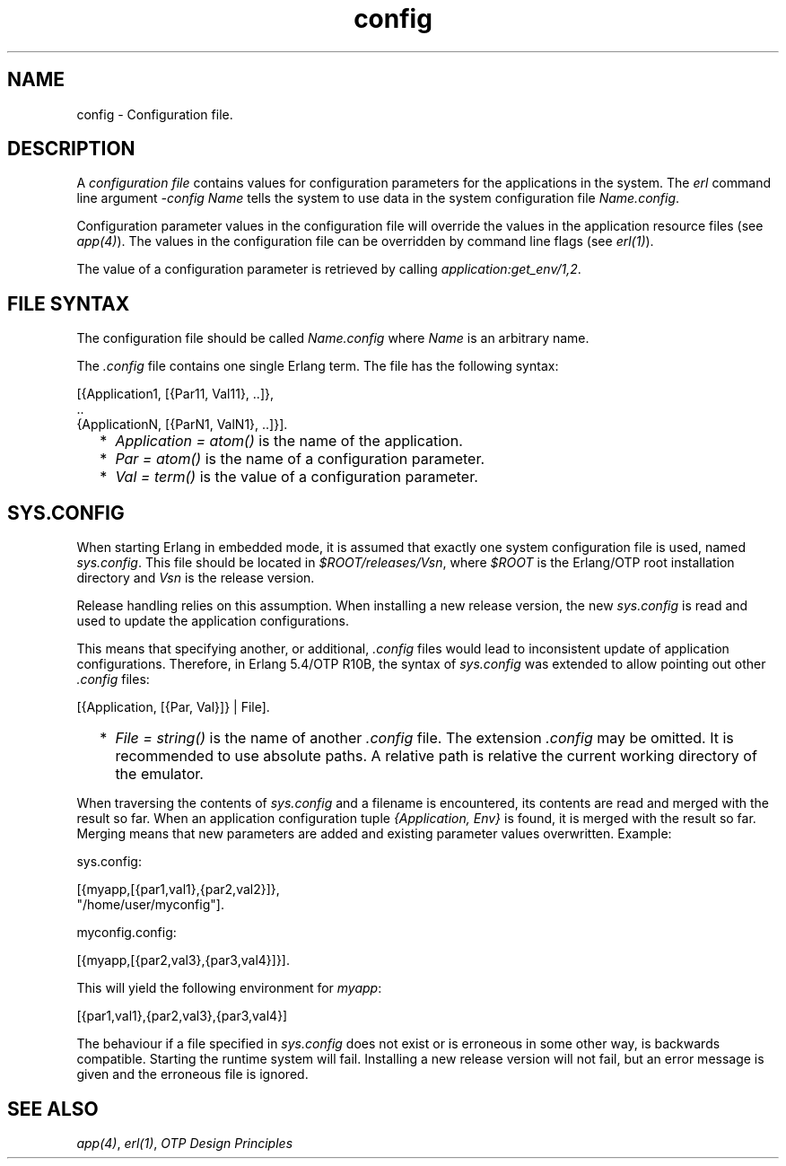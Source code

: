 .TH config 5 "kernel 4.2" "Ericsson AB" "Files"
.SH NAME
config \- Configuration file.
.SH DESCRIPTION
.LP
A \fIconfiguration file\fR\& contains values for configuration parameters for the applications in the system\&. The \fIerl\fR\& command line argument \fI-config Name\fR\& tells the system to use data in the system configuration file \fIName\&.config\fR\&\&.
.LP
Configuration parameter values in the configuration file will override the values in the application resource files (see \fIapp(4)\fR\&)\&. The values in the configuration file can be overridden by command line flags (see \fIerl(1)\fR\&)\&.
.LP
The value of a configuration parameter is retrieved by calling \fIapplication:get_env/1,2\fR\&\&.
.SH "FILE SYNTAX"

.LP
The configuration file should be called \fIName\&.config\fR\& where \fIName\fR\& is an arbitrary name\&.
.LP
The \fI\&.config\fR\& file contains one single Erlang term\&. The file has the following syntax:
.LP
.nf

[{Application1, [{Par11, Val11}, ..]},
 ..
 {ApplicationN, [{ParN1, ValN1}, ..]}].
.fi
.RS 2
.TP 2
*
\fIApplication = atom()\fR\& is the name of the application\&.
.LP
.TP 2
*
\fIPar = atom()\fR\& is the name of a configuration parameter\&.
.LP
.TP 2
*
\fIVal = term()\fR\& is the value of a configuration parameter\&.
.LP
.RE

.SH "SYS.CONFIG"

.LP
When starting Erlang in embedded mode, it is assumed that exactly one system configuration file is used, named \fIsys\&.config\fR\&\&. This file should be located in \fI$ROOT/releases/Vsn\fR\&, where \fI$ROOT\fR\& is the Erlang/OTP root installation directory and \fIVsn\fR\& is the release version\&.
.LP
Release handling relies on this assumption\&. When installing a new release version, the new \fIsys\&.config\fR\& is read and used to update the application configurations\&.
.LP
This means that specifying another, or additional, \fI\&.config\fR\& files would lead to inconsistent update of application configurations\&. Therefore, in Erlang 5\&.4/OTP R10B, the syntax of \fIsys\&.config\fR\& was extended to allow pointing out other \fI\&.config\fR\& files:
.LP
.nf

[{Application, [{Par, Val}]} | File].
.fi
.RS 2
.TP 2
*
\fIFile = string()\fR\& is the name of another \fI\&.config\fR\& file\&. The extension \fI\&.config\fR\& may be omitted\&. It is recommended to use absolute paths\&. A relative path is relative the current working directory of the emulator\&.
.LP
.RE

.LP
When traversing the contents of \fIsys\&.config\fR\& and a filename is encountered, its contents are read and merged with the result so far\&. When an application configuration tuple \fI{Application, Env}\fR\& is found, it is merged with the result so far\&. Merging means that new parameters are added and existing parameter values overwritten\&. Example:
.LP
.nf

sys.config:

[{myapp,[{par1,val1},{par2,val2}]},
 "/home/user/myconfig"].


myconfig.config:

[{myapp,[{par2,val3},{par3,val4}]}].
.fi
.LP
This will yield the following environment for \fImyapp\fR\&:
.LP
.nf

[{par1,val1},{par2,val3},{par3,val4}]
.fi
.LP
The behaviour if a file specified in \fIsys\&.config\fR\& does not exist or is erroneous in some other way, is backwards compatible\&. Starting the runtime system will fail\&. Installing a new release version will not fail, but an error message is given and the erroneous file is ignored\&.
.SH "SEE ALSO"

.LP
\fIapp(4)\fR\&, \fIerl(1)\fR\&, \fIOTP Design Principles\fR\&